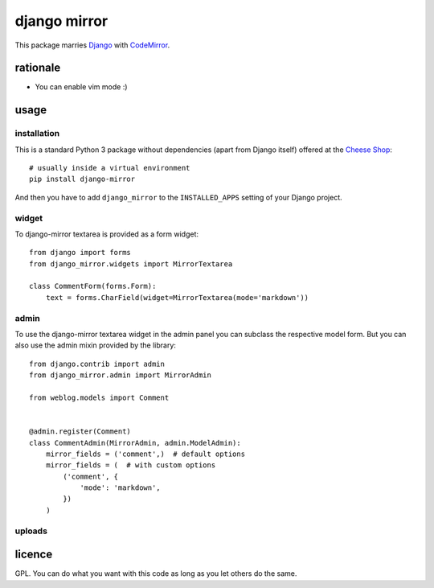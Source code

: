 =============
django mirror
=============

This package marries `Django`_ with `CodeMirror`_.


rationale
=========

- You can enable vim mode :)


usage
=====

installation
------------

This is a standard Python 3 package without dependencies (apart from Django itself) offered at the `Cheese Shop`_::

    # usually inside a virtual environment
    pip install django-mirror

And then you have to add ``django_mirror`` to the ``INSTALLED_APPS`` setting of your Django project.


widget
------

To django-mirror textarea is provided as a form widget::

    from django import forms
    from django_mirror.widgets import MirrorTextarea

    class CommentForm(forms.Form):
        text = forms.CharField(widget=MirrorTextarea(mode='markdown'))


admin
-----

To use the django-mirror textarea widget in the admin panel you can subclass the respective model form. But you can also use the admin mixin provided by the library::

    from django.contrib import admin
    from django_mirror.admin import MirrorAdmin

    from weblog.models import Comment


    @admin.register(Comment)
    class CommentAdmin(MirrorAdmin, admin.ModelAdmin):
        mirror_fields = ('comment',)  # default options
        mirror_fields = (  # with custom options
            ('comment', {
                'mode': 'markdown',
            })
        )


uploads
-------




licence
=======

GPL. You can do what you want with this code as long as you let others do the same.


.. _`Django`: https://www.djangoproject.com/
.. _`Cheese Shop`: https://pypi.python.org/pypi/django-mirror
.. _`CodeMirror`: https://codemirror.net/
